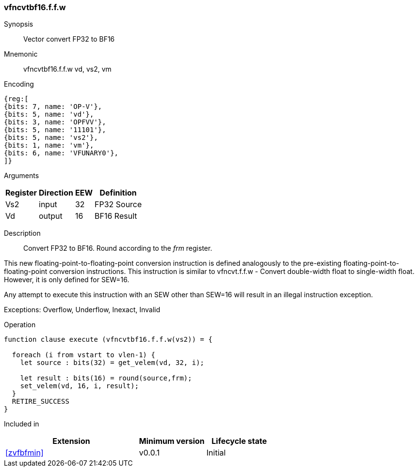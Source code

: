 [[insns-vfncvtbf16.f.f.w, Vector convert FP32 to BF16]]
=== vfncvtbf16.f.f.w

Synopsis::
Vector convert FP32 to BF16

Mnemonic::
vfncvtbf16.f.f.w vd, vs2, vm

Encoding::
[wavedrom, , svg]
....
{reg:[
{bits: 7, name: 'OP-V'},
{bits: 5, name: 'vd'},
{bits: 3, name: 'OPFVV'},
{bits: 5, name: '11101'},
{bits: 5, name: 'vs2'},
{bits: 1, name: 'vm'},
{bits: 6, name: 'VFUNARY0'},
]}
....

Arguments::

[%autowidth]
[%header,cols="4,2,2,2"]
|===
|Register
|Direction
|EEW
|Definition

| Vs2 | input  | 32  | FP32 Source
| Vd  | output | 16  | BF16 Result
|===

Description:: 
Convert FP32 to BF16. Round according to the _frm_ register. 

This new floating-point-to-floating-point conversion instruction is defined analogously to
the pre-existing floating-point-to-floating-point conversion instructions.
This instruction is similar to vfncvt.f.f.w - Convert double-width float to single-width float.
However, it is only defined for SEW=16.

Any attempt to execute this instruction with an SEW other than SEW=16 will result in an illegal
instruction exception.

Exceptions:  Overflow, Underflow, Inexact, Invalid

Operation::
[source,sail]
--
function clause execute (vfncvtbf16.f.f.w(vs2)) = {
  
  foreach (i from vstart to vlen-1) {
    let source : bits(32) = get_velem(vd, 32, i);

    let result : bits(16) = round(source,frm);
    set_velem(vd, 16, i, result);
  }
  RETIRE_SUCCESS
}
--

Included in::
[%header,cols="4,2,2"]
|===
|Extension
|Minimum version
|Lifecycle state

| <<zvfbfmin>>
| v0.0.1
| Initial
|===


